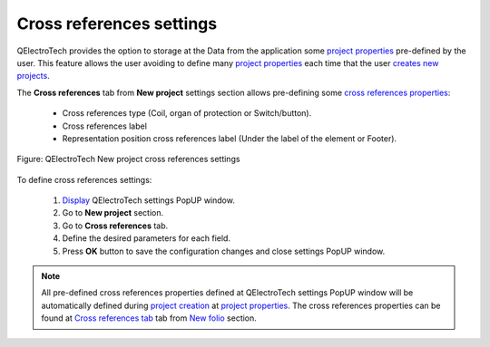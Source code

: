 .. _en/preferences/new_project/cross_references_settings

=========================
Cross references settings
=========================

QElectroTech provides the option to storage at the Data from the application some `project properties`_ 
pre-defined by the user. This feature allows the user avoiding to define many `project properties`_ 
each time that the user `creates new projects`_. 

The **Cross references** tab from **New project** settings section allows pre-defining some 
`cross references properties`_:

    * Cross references type (Coil, organ of protection or Switch/button).
    * Cross references label
    * Representation position cross references label (Under the label of the element or Footer).

.. figure:: graphics/qet_new_project_cross_references_settings.png
    :align: center

    Figure: QElectroTech New project cross references settings

To define cross references settings: 

    1. `Display`_ QElectroTech settings PopUP window.
    2. Go to **New project** section.
    3. Go to **Cross references** tab.
    4. Define the desired parameters for each field.
    5. Press **OK** button to save the configuration changes and close settings PopUP window.

.. note::

    All pre-defined cross references properties defined at QElectroTech settings PopUP window will 
    be automatically defined during `project creation`_ at `project properties`_. The cross references 
    properties can be found at `Cross references tab`_ tab from `New folio`_ section.  

.. _Display: ../../../en/preferences/display_settings.html
.. _folio properties: ../../../en/folio/properties/index.html
.. _conductor properties: ../../../en/conductor/properties/index.html
.. _cross references properties: ../../../en/element/properties/index.html
.. _project creation: ../../../en/project/new_project.html
.. _creates new projects: ../../../en/project/new_project.html
.. _project properties: ../../../en/project/properties/index.html
.. _Cross references tab: ../../../en/project/properties/new_folio/cross_references.html
.. _New folio: ../../../en/project/properties/new_folio/index.html